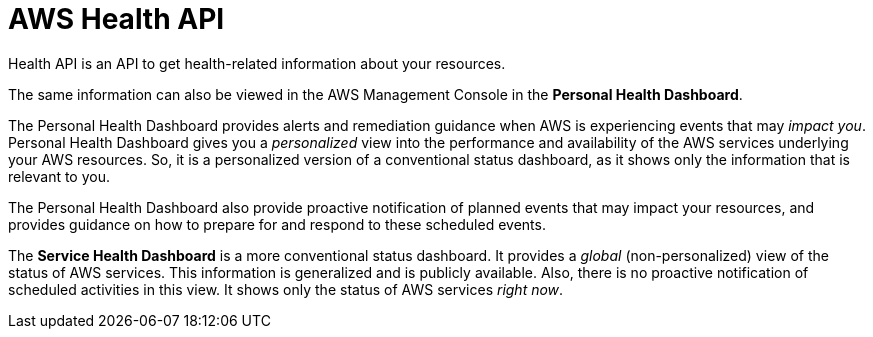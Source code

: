 = AWS Health API

Health API is an API to get health-related information about your resources.

The same information can also be viewed in the AWS Management Console in the *Personal Health Dashboard*.

The Personal Health Dashboard provides alerts and remediation guidance when AWS is experiencing events that may _impact you_. Personal Health Dashboard gives you a _personalized_ view into the performance and availability of the AWS services underlying your AWS resources. So, it is a personalized version of a conventional status dashboard, as it shows only the information that is relevant to you.

The Personal Health Dashboard also provide proactive notification of planned events that may impact your resources, and provides guidance on how to prepare for and respond to these scheduled events.

The *Service Health Dashboard* is a more conventional status dashboard. It provides a _global_ (non-personalized) view of the status of AWS services. This information is generalized and is publicly available. Also, there is no proactive notification of scheduled activities in this view. It shows only the status of AWS services _right now_.
